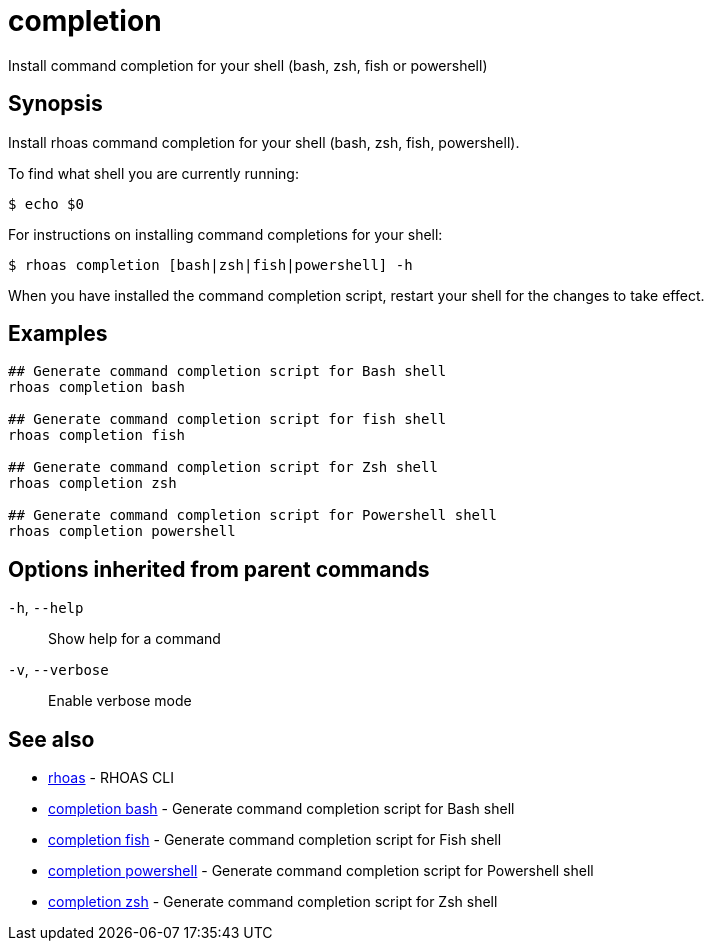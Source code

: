ifdef::env-github,env-browser[:context: cmd]
[id='ref-completion_{context}']
= completion

[role="_abstract"]
Install command completion for your shell (bash, zsh, fish or powershell)

[discrete]
== Synopsis

Install rhoas command completion for your shell (bash, zsh, fish, powershell).

To find what shell you are currently running:

  $ echo $0

For instructions on installing command completions for your shell:

  $ rhoas completion [bash|zsh|fish|powershell] -h

When you have installed the command completion script, restart your shell for the changes to take effect.


[discrete]
== Examples

....
## Generate command completion script for Bash shell
rhoas completion bash

## Generate command completion script for fish shell
rhoas completion fish

## Generate command completion script for Zsh shell
rhoas completion zsh

## Generate command completion script for Powershell shell
rhoas completion powershell

....

[discrete]
== Options inherited from parent commands

  `-h`, `--help`::      Show help for a command
  `-v`, `--verbose`::   Enable verbose mode

[discrete]
== See also


 
* link:{path}#ref-rhoas_{context}[rhoas]	 - RHOAS CLI

 
* link:{path}#ref-completion-bash_{context}[completion bash]	 - Generate command completion script for Bash shell

 
* link:{path}#ref-completion-fish_{context}[completion fish]	 - Generate command completion script for Fish shell

 
* link:{path}#ref-completion-powershell_{context}[completion powershell]	 - Generate command completion script for Powershell shell

 
* link:{path}#ref-completion-zsh_{context}[completion zsh]	 - Generate command completion script for Zsh shell


